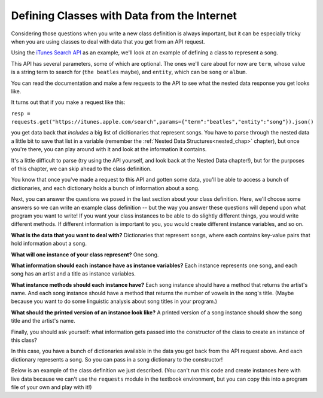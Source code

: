 ..  Copyright (C)  Paul Resnick, Jaclyn Cohen.  Permission is granted to copy, distribute
    and/or modify this document under the terms of the GNU Free Documentation
    License, Version 1.3 or any later version published by the Free Software
    Foundation; with Invariant Sections being Forward, Prefaces, and
    Contributor List, no Front-Cover Texts, and no Back-Cover Texts.  A copy of
    the license is included in the section entitled "GNU Free Documentation
    License".
    
.. _classes_rep_data:

Defining Classes with Data from the Internet
--------------------------------------------

Considering those questions when you write a new class definition is always important, but it can be especially tricky when you are using classes to deal with data that you get from an API request.

Using the `iTunes Search API <https://affiliate.itunes.apple.com/resources/documentation/itunes-store-web-service-search-api>`_ as an example, we'll look at an example of defining a class to represent a song.

This API has several parameters, some of which are optional. The ones we'll care about for now are ``term``, whose value is a string term to search for (``the beatles`` maybe), and ``entity``, which can be ``song`` or ``album``.

You can read the documentation and make a few requests to the API to see what the nested data response you get looks like. 

It turns out that if you make a request like this:

``resp = requests.get("https://itunes.apple.com/search",params={"term":"beatles","entity":"song"}).json()``

you get data back that *includes* a big list of dicitionaries that represent songs. You have to parse through the nested data a little bit to save that list in a variable (remember the :ref:`Nested Data Structures<nested_chap>` chapter), but once you're there, you can play around with it and look at the information it contains. 

It's a little difficult to parse (try using the API yourself, and look back at the Nested Data chapter!), but for the purposes of this chapter, we can skip ahead to the class definition.

You know that once you've made a request to this API and gotten some data, you'll be able to access a bunch of dictionaries, and each dictionary holds a bunch of information about a song. 

Next, you can answer the questions we posed in the last section about your class definition. Here, we'll choose some answers so we can write an example class definition -- but the way you answer these questions will depend upon what program you want to write! If you want your class instances to be able to do slightly different things, you would write different methods. If different information is important to you, you would create different instance variables, and so on.

**What is the data that you want to deal with?** Dictionaries that represent songs, where each contains key-value pairs that hold information about a song.

**What will one instance of your class represent?** One song.

**What information should each instance have as instance variables?** Each instance represents one song, and each song has an artist and a title as instance variables.

**What instance methods should each instance have?** Each song instance should have a method that returns the artist's name. And each song instance should have a method that returns the number of vowels in the song's title. (Maybe because you want to do some linguistic analysis about song titles in your program.)

**What should the printed version of an instance look like?** A printed version of a song instance should show the song title and the artist's name.

Finally, you should ask yourself: what information gets passed into the constructor of the class to create an instance of this class? 

In this case, you have a bunch of dictionaries available in the data you got back from the API request above. And each dictionary represents a song. So you can pass in a song dictionary to the constructor!

Below is an example of the class definition we just described. (You can't run this code and create instances here with live data because we can't use the ``requests`` module in the textbook environment, but you can copy this into a program file of your own and play with it!)

.. activecode:: classdata_2

    class Song:
        """ A class to represent one song, from data received from the iTunes API. """

        def __init__(self, song_dictionary):

            self.title = song_dictionary["trackName"]
            self.artist = song_dictionary["artistName"]

        def get_song_artist(self):
            return self.artist

        def title_number_vowels(self):
            vowels = "aeiou"
            tot = 0
            for ch in self.title:
                if ch in vowels:
                    tot = tot + 1
            return tot

        def __str__(self):
            return "Title: {}\nArtist: {}".format(self.title,self.artist)


